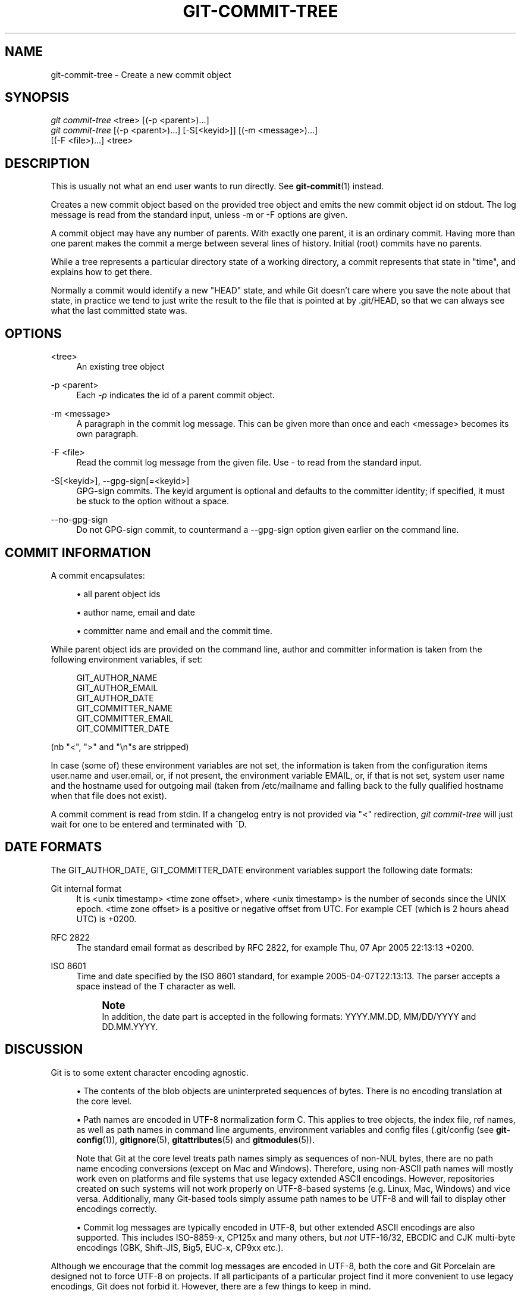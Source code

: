 '\" t
.\"     Title: git-commit-tree
.\"    Author: [FIXME: author] [see http://docbook.sf.net/el/author]
.\" Generator: DocBook XSL Stylesheets v1.78.1 <http://docbook.sf.net/>
.\"      Date: 05/23/2016
.\"    Manual: Git Manual
.\"    Source: Git 2.9.0.rc0
.\"  Language: English
.\"
.TH "GIT\-COMMIT\-TREE" "1" "05/23/2016" "Git 2\&.9\&.0\&.rc0" "Git Manual"
.\" -----------------------------------------------------------------
.\" * Define some portability stuff
.\" -----------------------------------------------------------------
.\" ~~~~~~~~~~~~~~~~~~~~~~~~~~~~~~~~~~~~~~~~~~~~~~~~~~~~~~~~~~~~~~~~~
.\" http://bugs.debian.org/507673
.\" http://lists.gnu.org/archive/html/groff/2009-02/msg00013.html
.\" ~~~~~~~~~~~~~~~~~~~~~~~~~~~~~~~~~~~~~~~~~~~~~~~~~~~~~~~~~~~~~~~~~
.ie \n(.g .ds Aq \(aq
.el       .ds Aq '
.\" -----------------------------------------------------------------
.\" * set default formatting
.\" -----------------------------------------------------------------
.\" disable hyphenation
.nh
.\" disable justification (adjust text to left margin only)
.ad l
.\" -----------------------------------------------------------------
.\" * MAIN CONTENT STARTS HERE *
.\" -----------------------------------------------------------------
.SH "NAME"
git-commit-tree \- Create a new commit object
.SH "SYNOPSIS"
.sp
.nf
\fIgit commit\-tree\fR <tree> [(\-p <parent>)\&...]
\fIgit commit\-tree\fR [(\-p <parent>)\&...] [\-S[<keyid>]] [(\-m <message>)\&...]
                  [(\-F <file>)\&...] <tree>
.fi
.sp
.SH "DESCRIPTION"
.sp
This is usually not what an end user wants to run directly\&. See \fBgit-commit\fR(1) instead\&.
.sp
Creates a new commit object based on the provided tree object and emits the new commit object id on stdout\&. The log message is read from the standard input, unless \-m or \-F options are given\&.
.sp
A commit object may have any number of parents\&. With exactly one parent, it is an ordinary commit\&. Having more than one parent makes the commit a merge between several lines of history\&. Initial (root) commits have no parents\&.
.sp
While a tree represents a particular directory state of a working directory, a commit represents that state in "time", and explains how to get there\&.
.sp
Normally a commit would identify a new "HEAD" state, and while Git doesn\(cqt care where you save the note about that state, in practice we tend to just write the result to the file that is pointed at by \&.git/HEAD, so that we can always see what the last committed state was\&.
.SH "OPTIONS"
.PP
<tree>
.RS 4
An existing tree object
.RE
.PP
\-p <parent>
.RS 4
Each
\fI\-p\fR
indicates the id of a parent commit object\&.
.RE
.PP
\-m <message>
.RS 4
A paragraph in the commit log message\&. This can be given more than once and each <message> becomes its own paragraph\&.
.RE
.PP
\-F <file>
.RS 4
Read the commit log message from the given file\&. Use
\-
to read from the standard input\&.
.RE
.PP
\-S[<keyid>], \-\-gpg\-sign[=<keyid>]
.RS 4
GPG\-sign commits\&. The
keyid
argument is optional and defaults to the committer identity; if specified, it must be stuck to the option without a space\&.
.RE
.PP
\-\-no\-gpg\-sign
.RS 4
Do not GPG\-sign commit, to countermand a
\-\-gpg\-sign
option given earlier on the command line\&.
.RE
.SH "COMMIT INFORMATION"
.sp
A commit encapsulates:
.sp
.RS 4
.ie n \{\
\h'-04'\(bu\h'+03'\c
.\}
.el \{\
.sp -1
.IP \(bu 2.3
.\}
all parent object ids
.RE
.sp
.RS 4
.ie n \{\
\h'-04'\(bu\h'+03'\c
.\}
.el \{\
.sp -1
.IP \(bu 2.3
.\}
author name, email and date
.RE
.sp
.RS 4
.ie n \{\
\h'-04'\(bu\h'+03'\c
.\}
.el \{\
.sp -1
.IP \(bu 2.3
.\}
committer name and email and the commit time\&.
.RE
.sp
While parent object ids are provided on the command line, author and committer information is taken from the following environment variables, if set:
.sp
.if n \{\
.RS 4
.\}
.nf
GIT_AUTHOR_NAME
GIT_AUTHOR_EMAIL
GIT_AUTHOR_DATE
GIT_COMMITTER_NAME
GIT_COMMITTER_EMAIL
GIT_COMMITTER_DATE
.fi
.if n \{\
.RE
.\}
.sp
(nb "<", ">" and "\en"s are stripped)
.sp
In case (some of) these environment variables are not set, the information is taken from the configuration items user\&.name and user\&.email, or, if not present, the environment variable EMAIL, or, if that is not set, system user name and the hostname used for outgoing mail (taken from /etc/mailname and falling back to the fully qualified hostname when that file does not exist)\&.
.sp
A commit comment is read from stdin\&. If a changelog entry is not provided via "<" redirection, \fIgit commit\-tree\fR will just wait for one to be entered and terminated with ^D\&.
.SH "DATE FORMATS"
.sp
The GIT_AUTHOR_DATE, GIT_COMMITTER_DATE environment variables support the following date formats:
.PP
Git internal format
.RS 4
It is
<unix timestamp> <time zone offset>, where
<unix timestamp>
is the number of seconds since the UNIX epoch\&.
<time zone offset>
is a positive or negative offset from UTC\&. For example CET (which is 2 hours ahead UTC) is
+0200\&.
.RE
.PP
RFC 2822
.RS 4
The standard email format as described by RFC 2822, for example
Thu, 07 Apr 2005 22:13:13 +0200\&.
.RE
.PP
ISO 8601
.RS 4
Time and date specified by the ISO 8601 standard, for example
2005\-04\-07T22:13:13\&. The parser accepts a space instead of the
T
character as well\&.
.if n \{\
.sp
.\}
.RS 4
.it 1 an-trap
.nr an-no-space-flag 1
.nr an-break-flag 1
.br
.ps +1
\fBNote\fR
.ps -1
.br
In addition, the date part is accepted in the following formats:
YYYY\&.MM\&.DD,
MM/DD/YYYY
and
DD\&.MM\&.YYYY\&.
.sp .5v
.RE
.RE
.SH "DISCUSSION"
.sp
Git is to some extent character encoding agnostic\&.
.sp
.RS 4
.ie n \{\
\h'-04'\(bu\h'+03'\c
.\}
.el \{\
.sp -1
.IP \(bu 2.3
.\}
The contents of the blob objects are uninterpreted sequences of bytes\&. There is no encoding translation at the core level\&.
.RE
.sp
.RS 4
.ie n \{\
\h'-04'\(bu\h'+03'\c
.\}
.el \{\
.sp -1
.IP \(bu 2.3
.\}
Path names are encoded in UTF\-8 normalization form C\&. This applies to tree objects, the index file, ref names, as well as path names in command line arguments, environment variables and config files (\&.git/config
(see
\fBgit-config\fR(1)),
\fBgitignore\fR(5),
\fBgitattributes\fR(5)
and
\fBgitmodules\fR(5))\&.
.sp
Note that Git at the core level treats path names simply as sequences of non\-NUL bytes, there are no path name encoding conversions (except on Mac and Windows)\&. Therefore, using non\-ASCII path names will mostly work even on platforms and file systems that use legacy extended ASCII encodings\&. However, repositories created on such systems will not work properly on UTF\-8\-based systems (e\&.g\&. Linux, Mac, Windows) and vice versa\&. Additionally, many Git\-based tools simply assume path names to be UTF\-8 and will fail to display other encodings correctly\&.
.RE
.sp
.RS 4
.ie n \{\
\h'-04'\(bu\h'+03'\c
.\}
.el \{\
.sp -1
.IP \(bu 2.3
.\}
Commit log messages are typically encoded in UTF\-8, but other extended ASCII encodings are also supported\&. This includes ISO\-8859\-x, CP125x and many others, but
\fInot\fR
UTF\-16/32, EBCDIC and CJK multi\-byte encodings (GBK, Shift\-JIS, Big5, EUC\-x, CP9xx etc\&.)\&.
.RE
.sp
Although we encourage that the commit log messages are encoded in UTF\-8, both the core and Git Porcelain are designed not to force UTF\-8 on projects\&. If all participants of a particular project find it more convenient to use legacy encodings, Git does not forbid it\&. However, there are a few things to keep in mind\&.
.sp
.RS 4
.ie n \{\
\h'-04' 1.\h'+01'\c
.\}
.el \{\
.sp -1
.IP "  1." 4.2
.\}
\fIgit commit\fR
and
\fIgit commit\-tree\fR
issues a warning if the commit log message given to it does not look like a valid UTF\-8 string, unless you explicitly say your project uses a legacy encoding\&. The way to say this is to have i18n\&.commitencoding in
\&.git/config
file, like this:
.sp
.if n \{\
.RS 4
.\}
.nf
[i18n]
        commitencoding = ISO\-8859\-1
.fi
.if n \{\
.RE
.\}
.sp
Commit objects created with the above setting record the value of
i18n\&.commitencoding
in its
encoding
header\&. This is to help other people who look at them later\&. Lack of this header implies that the commit log message is encoded in UTF\-8\&.
.RE
.sp
.RS 4
.ie n \{\
\h'-04' 2.\h'+01'\c
.\}
.el \{\
.sp -1
.IP "  2." 4.2
.\}
\fIgit log\fR,
\fIgit show\fR,
\fIgit blame\fR
and friends look at the
encoding
header of a commit object, and try to re\-code the log message into UTF\-8 unless otherwise specified\&. You can specify the desired output encoding with
i18n\&.logoutputencoding
in
\&.git/config
file, like this:
.sp
.if n \{\
.RS 4
.\}
.nf
[i18n]
        logoutputencoding = ISO\-8859\-1
.fi
.if n \{\
.RE
.\}
.sp
If you do not have this configuration variable, the value of
i18n\&.commitencoding
is used instead\&.
.RE
.sp
Note that we deliberately chose not to re\-code the commit log message when a commit is made to force UTF\-8 at the commit object level, because re\-coding to UTF\-8 is not necessarily a reversible operation\&.
.SH "FILES"
.sp
/etc/mailname
.SH "SEE ALSO"
.sp
\fBgit-write-tree\fR(1)
.SH "GIT"
.sp
Part of the \fBgit\fR(1) suite
